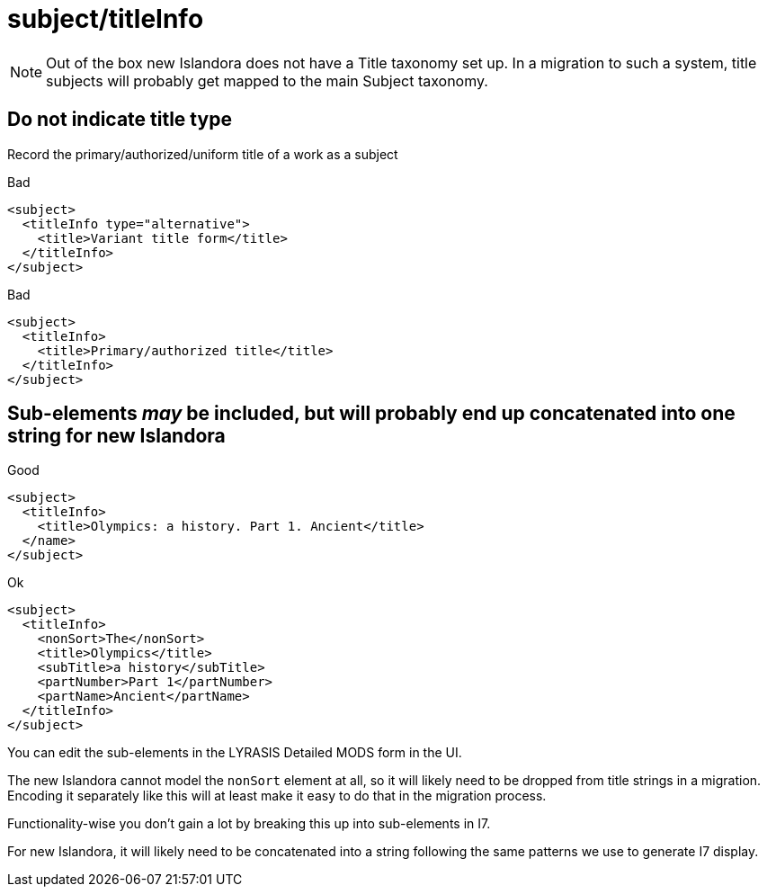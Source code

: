 :toc:
:toc-placement!:
:toclevels: 4

ifdef::env-github[]
:tip-caption: :bulb:
:note-caption: :information_source:
:important-caption: :heavy_exclamation_mark:
:caution-caption: :fire:
:warning-caption: :warning:
endif::[]

:imagesdir: https://raw.githubusercontent.com/lyrasis/islandora-metadata/main/images

= subject/titleInfo

NOTE: Out of the box new Islandora does not have a Title taxonomy set up. In a migration to such a system, title subjects will probably get mapped to the main Subject taxonomy.

== Do not indicate title type

Record the primary/authorized/uniform title of a work as a subject

.Bad
[source,xml]
----
<subject>
  <titleInfo type="alternative">
    <title>Variant title form</title>
  </titleInfo>
</subject>
----

.Bad
[source,xml]
----
<subject>
  <titleInfo>
    <title>Primary/authorized title</title>
  </titleInfo>
</subject>
----

== Sub-elements _may_ be included, but will probably end up concatenated into one string for new Islandora

.Good
[source,xml]
----
<subject>
  <titleInfo>
    <title>Olympics: a history. Part 1. Ancient</title>
  </name>
</subject>
----

.Ok
[source,xml]
----
<subject>
  <titleInfo>
    <nonSort>The</nonSort>
    <title>Olympics</title>
    <subTitle>a history</subTitle>
    <partNumber>Part 1</partNumber>
    <partName>Ancient</partName>
  </titleInfo>
</subject>
----

You can edit the sub-elements in the LYRASIS Detailed MODS form in the UI.

The new Islandora cannot model the `nonSort` element at all, so it will likely need to be dropped from title strings in a migration. Encoding it separately like this will at least make it easy to do that in the migration process.

Functionality-wise you don't gain a lot by breaking this up into sub-elements in I7.

For new Islandora, it will likely need to be concatenated into a string following the same patterns we use to generate I7 display.
